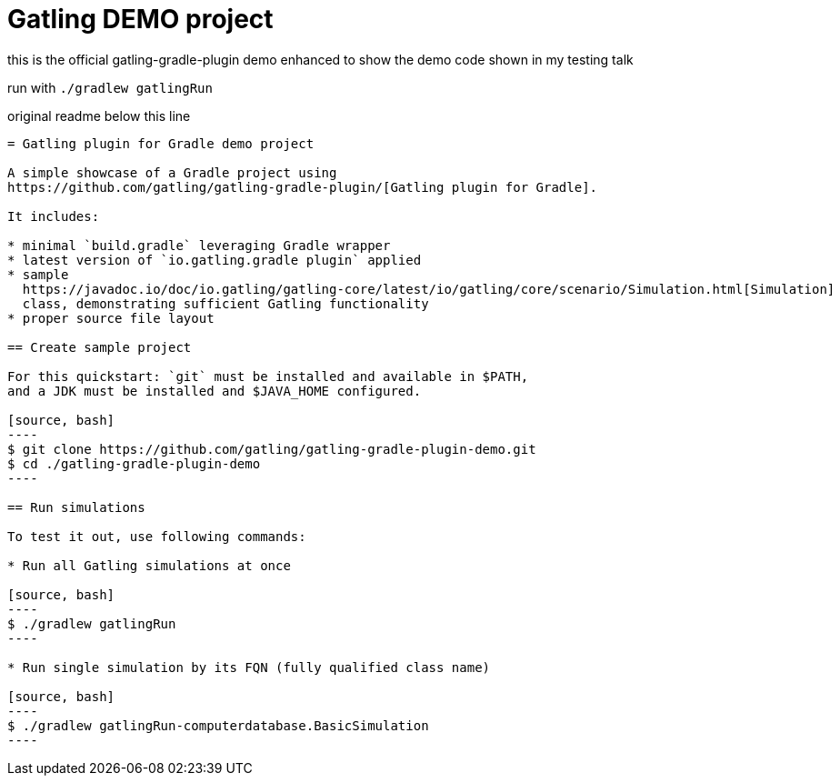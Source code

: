 = Gatling DEMO project

this is the official gatling-gradle-plugin demo
enhanced to show the demo code shown in my testing talk

run with `./gradlew gatlingRun`


original readme below this line

-----------------------


= Gatling plugin for Gradle demo project

A simple showcase of a Gradle project using
https://github.com/gatling/gatling-gradle-plugin/[Gatling plugin for Gradle].

It includes:

* minimal `build.gradle` leveraging Gradle wrapper
* latest version of `io.gatling.gradle plugin` applied
* sample
  https://javadoc.io/doc/io.gatling/gatling-core/latest/io/gatling/core/scenario/Simulation.html[Simulation]
  class, demonstrating sufficient Gatling functionality
* proper source file layout

== Create sample project

For this quickstart: `git` must be installed and available in $PATH,
and a JDK must be installed and $JAVA_HOME configured.

[source, bash]
----
$ git clone https://github.com/gatling/gatling-gradle-plugin-demo.git
$ cd ./gatling-gradle-plugin-demo
----

== Run simulations

To test it out, use following commands:

* Run all Gatling simulations at once

[source, bash]
----
$ ./gradlew gatlingRun
----

* Run single simulation by its FQN (fully qualified class name)

[source, bash]
----
$ ./gradlew gatlingRun-computerdatabase.BasicSimulation
----
